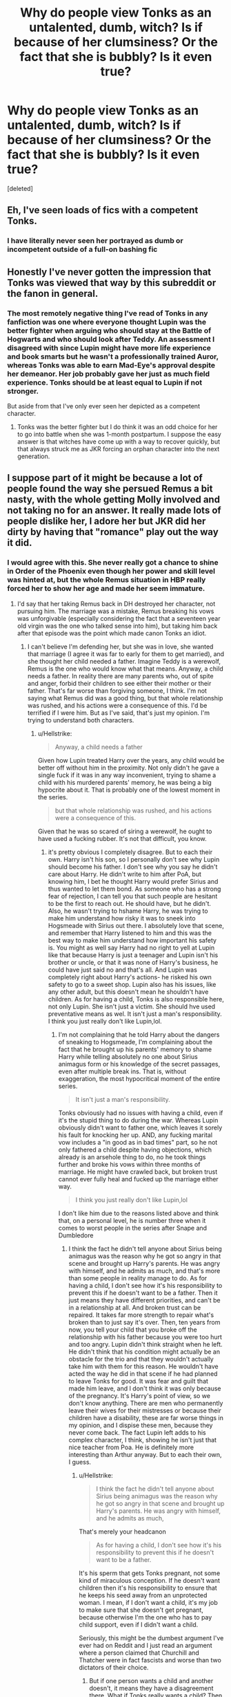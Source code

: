 #+TITLE: Why do people view Tonks as an untalented, dumb, witch? Is if because of her clumsiness? Or the fact that she is bubbly? Is it even true?

* Why do people view Tonks as an untalented, dumb, witch? Is if because of her clumsiness? Or the fact that she is bubbly? Is it even true?
:PROPERTIES:
:Score: 10
:DateUnix: 1534638552.0
:DateShort: 2018-Aug-19
:FlairText: Discussion
:END:
[deleted]


** Eh, I've seen loads of fics with a competent Tonks.
:PROPERTIES:
:Author: fflai
:Score: 53
:DateUnix: 1534638958.0
:DateShort: 2018-Aug-19
:END:

*** I have literally never seen her portrayed as dumb or incompetent outside of a full-on bashing fic
:PROPERTIES:
:Author: AskMeAboutKtizo
:Score: 33
:DateUnix: 1534658712.0
:DateShort: 2018-Aug-19
:END:


** Honestly I've never gotten the impression that Tonks was viewed that way by this subreddit or the fanon in general.
:PROPERTIES:
:Author: TheVoteMote
:Score: 38
:DateUnix: 1534641484.0
:DateShort: 2018-Aug-19
:END:

*** The most remotely negative thing I've read of Tonks in any fanfiction was one where everyone thought Lupin was the better fighter when arguing who should stay at the Battle of Hogwarts and who should look after Teddy. An assessment I disagreed with since Lupin might have more life experience and book smarts but he wasn't a professionally trained Auror, whereas Tonks was able to earn Mad-Eye's approval despite her demeanor. Her job probably gave her just as much field experience. Tonks should be at least equal to Lupin if not stronger.

But aside from that I've only ever seen her depicted as a competent character.
:PROPERTIES:
:Author: WantDiscussion
:Score: 5
:DateUnix: 1534658689.0
:DateShort: 2018-Aug-19
:END:

**** Tonks was the better fighter but I do think it was an odd choice for her to go into battle when she was 1-month postpartum. I suppose the easy answer is that witches have come up with a way to recover quickly, but that always struck me as JKR forcing an orphan character into the next generation.
:PROPERTIES:
:Author: Whapples
:Score: 3
:DateUnix: 1534707526.0
:DateShort: 2018-Aug-20
:END:


** I suppose part of it might be because a lot of people found the way she persued Remus a bit nasty, with the whole getting Molly involved and not taking no for an answer. It really made lots of people dislike her, I adore her but JKR did her dirty by having that "romance" play out the way it did.
:PROPERTIES:
:Author: B3tar3ad3r
:Score: 16
:DateUnix: 1534640463.0
:DateShort: 2018-Aug-19
:END:

*** I would agree with this. She never really got a chance to shine in Order of the Phoenix even though her power and skill level was hinted at, but the whole Remus situation in HBP really forced her to show her age and made her seem immature.
:PROPERTIES:
:Author: xstardust95x
:Score: 11
:DateUnix: 1534643086.0
:DateShort: 2018-Aug-19
:END:

**** I'd say that her taking Remus back in DH destroyed her character, not pursuing him. The marriage was a mistake, Remus breaking his vows was unforgivable (especially considering the fact that a seventeen year old virgin was the one who talked sense into him), but taking him back after that episode was the point which made canon Tonks an idiot.
:PROPERTIES:
:Author: Hellstrike
:Score: 10
:DateUnix: 1534669338.0
:DateShort: 2018-Aug-19
:END:

***** I can't believe I'm defending her, but she was in love, she wanted that marriage (I agree it was far to early for them to get married), and she thought her child needed a father. Imagine Teddy is a werewolf, Remus is the one who would know what that means. Anyway, a child needs a father. In reality there are many parents who, out of spite and anger, forbid their children to see either their mother or their father. That's far worse than forgiving someone, I think. I'm not saying what Remus did was a good thing, but that whole relationship was rushed, and his actions were a consequence of this. I'd be terrified if I were him. But as I've said, that's just my opinion. I'm trying to understand both characters.
:PROPERTIES:
:Author: Amata69
:Score: 1
:DateUnix: 1534966746.0
:DateShort: 2018-Aug-23
:END:

****** u/Hellstrike:
#+begin_quote
  Anyway, a child needs a father
#+end_quote

Given how Lupin treated Harry over the years, any child would be better off without him in the proximity. Not only didn't he gave a single fuck if it was in any way inconvenient, trying to shame a child with his murdered parents' memory, he was being a big hypocrite about it. That is probably one of the lowest moment in the series.

#+begin_quote
  but that whole relationship was rushed, and his actions were a consequence of this.
#+end_quote

Given that he was so scared of siring a werewolf, he ought to have used a fucking rubber. It's not that difficult, you know.
:PROPERTIES:
:Author: Hellstrike
:Score: 1
:DateUnix: 1534978214.0
:DateShort: 2018-Aug-23
:END:

******* it's pretty obvious I completely disagree. But to each their own. Harry isn't his son, so I personally don't see why Lupin should become his father. I don't see why you say he didn't care about Harry. He didn't write to him after PoA, but knowing him, I bet he thought Harry would prefer Sirius and thus wanted to let them bond. As someone who has a strong fear of rejection, I can tell you that such people are hesitant to be the first to reach out. He should have, but he didn't. Also, he wasn't trying to hshame Harry, he was trying to make him understand how risky it was to sneek into Hogsmeade with Sirius out there. I absolutely love that scene, and remember that Harry listened to him and this was the best way to make him understand how important his safety is. You might as well say Harry had no right to yell at Lupin like that because Harry is just a teenager and Lupin isn't his brother or uncle, or that it was none of Harry's business, he could have just said no and that's all. And Lupin was completely right about Harry's actions- he risked his own safety to go to a sweet shop. Lupin also has his issues, like any other adult, but this doesn't mean he shouldn't have children. As for having a child, Tonks is also responsible here, not only Lupin. She isn't just a victim. She should hve used preventative means as wel. It isn't just a man's responsibility. I think you just really don't like Lupin,lol.
:PROPERTIES:
:Author: Amata69
:Score: 1
:DateUnix: 1535005332.0
:DateShort: 2018-Aug-23
:END:

******** I'm not complaining that he told Harry about the dangers of sneaking to Hogsmeade, I'm complaining about the fact that he brought up his parents' memory to shame Harry while telling absolutely no one about Sirius animagus form or his knowledge of the secret passages, even after multiple break ins. That is, without exaggeration, the most hypocritical moment of the entire series.

#+begin_quote
  It isn't just a man's responsibility.
#+end_quote

Tonks obviously had no issues with having a child, even if it's the stupid thing to do during the war. Whereas Lupin obviously didn't want to father one, which leaves it sorely his fault for knocking her up. AND, any fucking marital vow includes a "in good as in bad times" part, so he not only fathered a child despite having objections, which already is an arsehole thing to do, no he took things further and broke his vows within three months of marriage. He might have crawled back, but broken trust cannot ever fully heal and fucked up the marriage either way.

#+begin_quote
  I think you just really don't like Lupin,lol
#+end_quote

I don't like him due to the reasons listed above and think that, on a personal level, he is number three when it comes to worst people in the series after Snape and Dumbledore
:PROPERTIES:
:Author: Hellstrike
:Score: 1
:DateUnix: 1535013034.0
:DateShort: 2018-Aug-23
:END:

********* I think the fact he didn't tell anyone about Sirius being animagus was the reason why he got so angry in that scene and brought up Harry's parents. He was angry with himself, and he admits as much, and that's more than some people in reality manage to do. As for having a child, I don't see how it's his responsibility to prevent this if he doesn't want to be a father. Then it just means they have different priorities, and can't be in a relationship at all. And broken trust can be repaired. It takes far more strength to repair what's broken than to just say it's over. Then, ten years from now, you tell your child that you broke off the relationship with his father because you were too hurt and too angry. Lupin didn't think straight when he left. He didn't think that his condition might actually be an obstacle for the trio and that they wouldn't actually take him with them for this reason. He wouldn't have acted the way he did in that scene if he had planned to leave Tonks for good. It was fear and guilt that made him leave, and I don't think it was only because of the pregnancy. It's Harry's point of view, so we don't know anything. There are men who permanently leave their wives for their mistresses or because their children have a disability, these are far worse things in my opinion, and I dispise these men, because they never come back. The fact Lupin left adds to his complex character, I think, showing he isn't just that nice teacher from Poa. He is definitely more interesting than Arthur anyway. But to each their own, I guess.
:PROPERTIES:
:Author: Amata69
:Score: 1
:DateUnix: 1535014151.0
:DateShort: 2018-Aug-23
:END:

********** u/Hellstrike:
#+begin_quote
  I think the fact he didn't tell anyone about Sirius being animagus was the reason why he got so angry in that scene and brought up Harry's parents. He was angry with himself, and he admits as much,
#+end_quote

That's merely your headcanon

#+begin_quote
  As for having a child, I don't see how it's his responsibility to prevent this if he doesn't want to be a father.
#+end_quote

It's his sperm that gets Tonks pregnant, not some kind of miraculous conception. If he doesn't want children then it's his responsibility to ensure that he keeps his seed away from an unprotected woman. I mean, if I don't want a child, it's my job to make sure that she doesn't get pregnant, because otherwise I'm the one who has to pay child support, even if I didn't want a child.

Seriously, this might be the dumbest argument I've ever had on Reddit and I just read an argument where a person claimed that Churchill and Thatcher were in fact fascists and worse than two dictators of their choice.
:PROPERTIES:
:Author: Hellstrike
:Score: 1
:DateUnix: 1535019015.0
:DateShort: 2018-Aug-23
:END:

*********** But if one person wants a child and another doesn't, it means they have a disagreement there. What if Tonks really wants a child? Then she should marry someone who has the same priorities. It's not about preventative measures, but about different attitude towards things. They had to agree on this before marriage, then. She doesn't have a proble with having a child in the middle of a war, he does.People discuss children when they marry. t And anyway, this was a plot device. And you should learn to be more polite, it doesn't hurt, you know.
:PROPERTIES:
:Author: Amata69
:Score: 1
:DateUnix: 1535021413.0
:DateShort: 2018-Aug-23
:END:

************ Yes, children should be discussed before marriage, I completely agree with you there. I also agree that you shouldn't marry if you disagree on children because it will become an issue eventually.

But if Lupin is that adamant, he should actually be consequent and ensure that he does, in fact, not knock up someone. Be it through the use of a condom, cutting the pipeline or some form of magic.
:PROPERTIES:
:Author: Hellstrike
:Score: 1
:DateUnix: 1535022716.0
:DateShort: 2018-Aug-23
:END:

************* But the problem is that we don't actually know what he thought. He seems happy when his son is born, which suggests leaving Tonks was a desperate action caused by something we don't know, likely a combination of things. He even says he regrets marrying her, even though he wanted this. H is at the end of his tether. He is scared, and even those who aren't in his situation are often terrified at the prospect of being a parent, but it passes. He pulls himself together eventually. I just never saw forgiveness as weakness of a character. If anything, this series proves it's a strength. But you obviously have a different view. All characters in that series make mistakes, like real people.
:PROPERTIES:
:Author: Amata69
:Score: 1
:DateUnix: 1535023578.0
:DateShort: 2018-Aug-23
:END:


*** I agree. It's precisely the reason why I am not her biggest fan.I like her, but that romance...
:PROPERTIES:
:Author: Amata69
:Score: 1
:DateUnix: 1534965718.0
:DateShort: 2018-Aug-22
:END:


** Whoever is spreading these lies, tell us who it is and we'll 'straighten them out' for you.
:PROPERTIES:
:Author: wordhammer
:Score: 11
:DateUnix: 1534648102.0
:DateShort: 2018-Aug-19
:END:


** To be fair, Tonks never gets to shine in canon, other than her clumsiness.

If used right, Tonks is the ultimate spy and infiltrator.
:PROPERTIES:
:Author: InquisitorCOC
:Score: 12
:DateUnix: 1534640474.0
:DateShort: 2018-Aug-19
:END:

*** More importantly, characters are more memorable, and interesting, because of their flaws, not their strengths.

The metamorphmagus ability is useful, but Tonks clumsiness is far more humanizing and frankly endearing. She was meant to represent the new generation, not be a Mata Hari figure.
:PROPERTIES:
:Author: XeshTrill
:Score: 7
:DateUnix: 1534645929.0
:DateShort: 2018-Aug-19
:END:

**** No, I would say she's another victim of JKR's preference for ‘useless adults'.
:PROPERTIES:
:Author: InquisitorCOC
:Score: 4
:DateUnix: 1534651092.0
:DateShort: 2018-Aug-19
:END:

***** I mean, if consequently carried out, a metamorph is the closest you get to a Mary Sue. All that morphing would lead to vastly improved durability/damage resistance/self healing abilities and also make her the potentially most attractive character. It is perhaps for the better that Rowling didn't give her the full potential of her abilities.
:PROPERTIES:
:Author: Hellstrike
:Score: 1
:DateUnix: 1534669138.0
:DateShort: 2018-Aug-19
:END:

****** Is it stated in the books that Morphing can be used for healing purposes? I dont know where you get the improved durability from.
:PROPERTIES:
:Author: natus92
:Score: 5
:DateUnix: 1534671986.0
:DateShort: 2018-Aug-19
:END:

******* She can freely alter the tissue of her nose. The ability to freely alter body tissue by adding layers of bone or cartilage is just the logical conclusion. It basically gives her the potential to create biological spaced armour or reinforce an area of her body where receiving hits is likely. It wouldn't do much against dark magic, but in a bar brawl or melee combat it would give her a distinctive edge.

And given that she can rearrange tissue, there should be improvements to self healing since she should be able to regrow new tissue underneath the damaged layers.

Tl;dr: Implications of canon, but it's never explicitly stated.
:PROPERTIES:
:Author: Hellstrike
:Score: 2
:DateUnix: 1534673052.0
:DateShort: 2018-Aug-19
:END:

******** I'm not so sure. If transfiguration was able to heal that effectively, you'd think you'd be able to transfigure yourself into a younger version of yourself and have eternal youth. That clearly is not the case, so there appears to be a limit to the use of transfiguration to rejuvenate. That said, we're also told that healers use transfiguration, so transfiguration /can/ be used to heal. It's just that we don't know where the limit is. (Potentially it can heal purely physical injuries but magical injuries need additional care).
:PROPERTIES:
:Author: Taure
:Score: 3
:DateUnix: 1534683595.0
:DateShort: 2018-Aug-19
:END:

********* Could a metamorph change their body to that on a one-armed person if the arm receives an injury, to then change into a healthy version (much?) later?
:PROPERTIES:
:Author: will1707
:Score: 2
:DateUnix: 1534684722.0
:DateShort: 2018-Aug-19
:END:


** My headcanon is that her clumsiness is a side-effect of her metamorphmagus abilities. It comes down to proprioception---the awareness of where one's own body parts are and how to move them. Normally, it's instinctive, but for a metamorphagus, it requires some amount of conscious attention. So, for example, she can run just fine, but if she tries running while casting spells, she is liable to trip over her own feet.

The good news is that most adult wizard combat doesn't actually involve things like running while casting, so it's not a major liability most of the time. (See, for example, the duel between Molly and Bellatrix.) Between her metamorphmagus ability and her magical skill, Tonks had no trouble making auror.
:PROPERTIES:
:Author: turbinicarpus
:Score: 9
:DateUnix: 1534642405.0
:DateShort: 2018-Aug-19
:END:


** I suspect it might be because every time we see her fight a Death Eater, she loses. To be fair to Tonks, the Death Eater she fights on each of those occasions is Bellatrix.
:PROPERTIES:
:Author: Taure
:Score: 4
:DateUnix: 1534683478.0
:DateShort: 2018-Aug-19
:END:


** She was a metamorphmagus! Thats an immense talent in itself.
:PROPERTIES:
:Author: Radbabe13
:Score: 1
:DateUnix: 1534676879.0
:DateShort: 2018-Aug-19
:END:

*** I'm pretty sure that's hereditary though, same as Teddy being a metamorphmagus was passed down from Tonks. I guess it's still technically considered 'talent' even if you can do it from birth, but it's not a sign of how immensely powerful she is. It just means she got lucky because someone in her family tree passed the ability down to her
:PROPERTIES:
:Author: xstardust95x
:Score: 1
:DateUnix: 1534771308.0
:DateShort: 2018-Aug-20
:END:

**** What about the fact that she was one of the youngest aurors in the Order. She must have been talented enough for that
:PROPERTIES:
:Author: Radbabe13
:Score: 1
:DateUnix: 1534771387.0
:DateShort: 2018-Aug-20
:END:

***** That I agree with! I don't deny that she's an extremely skilled witch, I just don't think being a metamorphmagus is a sign of her power since it was something she had the ability to do since birth. Being a metamorphmagus was obviously an asset during her auror training though.
:PROPERTIES:
:Author: xstardust95x
:Score: 1
:DateUnix: 1534771684.0
:DateShort: 2018-Aug-20
:END:

****** True that. Being a Metamorphmagus isnt something that makes her powerful since it was hereditary but how to use those powers rests within her and I am sure she must've used it in her advantage a lot of times.
:PROPERTIES:
:Author: Radbabe13
:Score: 1
:DateUnix: 1534771811.0
:DateShort: 2018-Aug-20
:END:


** Because she never got time to shine, and when she did, she was the comic relief.

It's either that, or the massive amounts of slut!Tonks porn.
:PROPERTIES:
:Author: Lakas1236547
:Score: 1
:DateUnix: 1534688408.0
:DateShort: 2018-Aug-19
:END:


** I personally don't hate her, only her behaviour in the books seems immature. I hate, hate that scene in DH where she shows up at the battle. I don't think she's incompetent, though. However, it's true that for me personally her cheerful personality makes it hard to take her seriously.Besides, we don't get to see her on the Order missions where there's a real chance of being killed. Whenever she's at the battle, she loses. The fact that Molly is the one to kill Bella doesn't help the matters. I mean, Molly is a housewife, and yet she kills Bellatrix while Tonks loses in the fight with Bellatrix twice. That makes no sense at all.
:PROPERTIES:
:Author: Amata69
:Score: 1
:DateUnix: 1534967119.0
:DateShort: 2018-Aug-23
:END:
